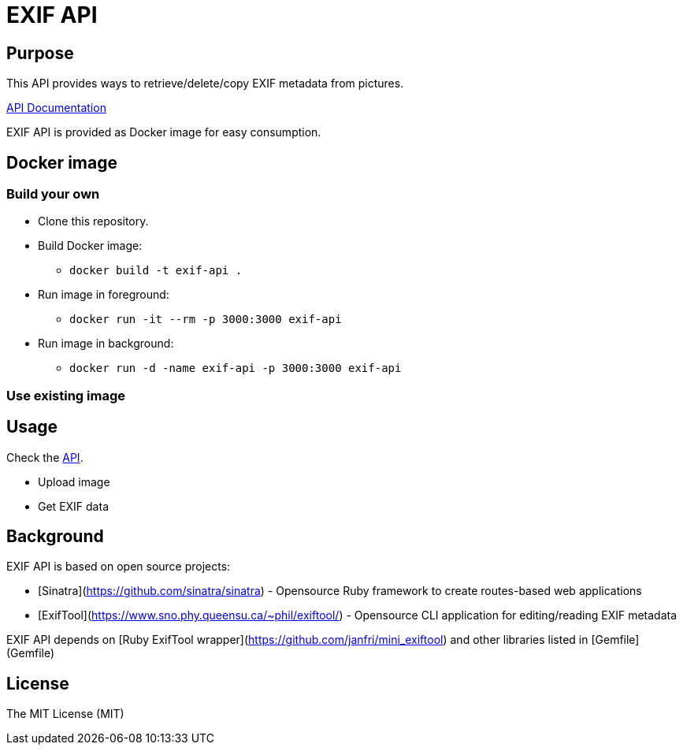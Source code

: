 = EXIF API

== Purpose

This API provides ways to retrieve/delete/copy EXIF metadata from pictures.

https://samisalkosuo.github.io/exif-api/[API Documentation]

EXIF API is provided as Docker image for easy consumption.

== Docker image

=== Build your own

* Clone this repository.
* Build Docker image:
** `docker build -t exif-api .`
* Run image in foreground:
** `docker run -it --rm -p 3000:3000 exif-api`
* Run image in background:
** `docker run -d -name exif-api -p 3000:3000 exif-api`

=== Use existing image

== Usage

Check the https://samisalkosuo.github.io/exif-api/[API].

- Upload image
- Get EXIF data

== Background

EXIF API is based on open source projects:

* [Sinatra](https://github.com/sinatra/sinatra) - Opensource Ruby framework to create routes-based web applications
* [ExifTool](https://www.sno.phy.queensu.ca/~phil/exiftool/) - Opensource CLI application for editing/reading EXIF metadata

EXIF API depends on [Ruby ExifTool wrapper](https://github.com/janfri/mini_exiftool) and other libraries listed in
[Gemfile](Gemfile)

== License

The MIT License (MIT)
